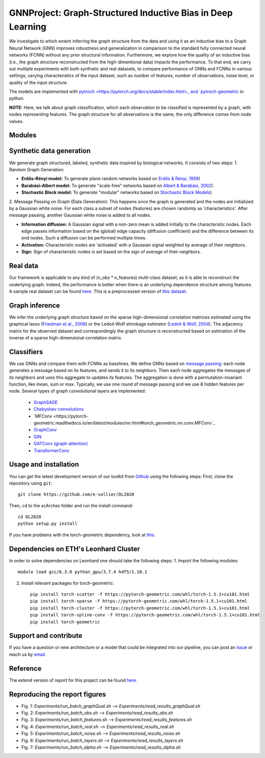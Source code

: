 


GNNProject: Graph-Structured Inductive Bias in Deep Learning
=========================================================================
.. raw:: html

We investigate to which extent inferring the graph structure from the data and using it as an inductive bias to a Graph Neural Network (GNN) improves robustness and generalization in comparison to the standard fully connected neural networks (FCNN) without any prior structural information. Furthermore, we explore how the quality of an inductive bias (i.e., the graph structure reconstructed from the high-dimentional data) impacts the performance. To that end, we carry out multiple experiments with both synthetic and real datasets, to compare performance of GNNs and FCNNs in various settings, varying characteristics of the input dataset, such as number of features, number of observations, noise level, or quality of the input structure. 

The models are implemented with `pytroch <https://pytorch.org/docs/stable/index.html>_ and `pytroch-geometric <https://pytorch-geometric.readthedocs.io/en/latest/>`_ in python.

**NOTE:** Here, we talk about graph classification, which each observation to be classified is represented by a graph, with nodes representing features. The graph structure for all observations is the same, the only difference comes from node values.


Modules
-------------------------------

Synthetic data generation
-----------
We generate graph structured, labeled, synthetic data inspired by biological networks. It consists of two steps:
1. Random Graph Generation:

- **Erdős–Rényi model:** To generate plane random networks based on `Erdős & Rényi, 1959 <https://en.wikipedia.org/wiki/Barabási–Albert_model>`_)

- **Barabási–Albert model:** To generate "scale-free" networks based on `Albert & Barabási, 2002 <https://en.wikipedia.org/wiki/Barabási–Albert_model>`_).

- **Stochastic Block model:** To generate "modular" networks based on `Stochastic Block Models <https://en.wikipedia.org/wiki/Stochastic_block_model>`_)

2. Message Passing on Graph (Data Generation):
This happens once the graph is generated and the nodes are initialized by a Gaussian white noise. For each class a subset of nodes (features) are chosen randomly as 'characteristics'. After message passing, another Gaussian white noise is added to all nodes.  

- **Information diffusion:** A Gaussian signal with a non-zero mean is added initially to the characteristic nodes. Each edge passes information based on the (global) edge capacity (diffusion coefficient) and the difference between its end nodes. Such a diffusion can be performed multiple times.

- **Activation:** Characteristic nodes are 'activated' with a Gaussian signal weighted by average of their neighbors. 

- **Sign:** Sign of characteristic nodes is set based on the sign of average of their neighbors. 

Real data
-----------
Our framework is applicable to any kind of (n_obs * n_features) multi-class dataset, as it is able to reconstruct the underlying graph. Indeed, the performance is better when there is an underlying dependence structure among features. A sample real dataset can be found `here <https://polybox.ethz.ch/index.php/s/12DdfFYADCetsNE>`_. This is a preprocessed version of `this dataset <https://www.ncbi.nlm.nih.gov/geo/query/acc.cgi?acc=GSE132044>`_.

Graph inference
-----------
We infer the underlying graph structure based on the sparse high-dimensional correlation matrices estimated using the graphical lasso (`Friedman et al., 2008 <https://en.wikipedia.org/wiki/Graphical_lasso>`_) or the Ledoit-Wolf shrinkage estimator (`Ledoit & Wolf, 2004 <https://en.wikipedia.org/wiki/Graphical_lasso>`_). The adjacency matrix for the observed dataset and correspondingly the graph structure is reconstructed based on estimation of the inverse of a sparse high-dimensional correlation matrix. 

Classifiers
-----------
We use GNNs and compare them with FCNNs as baselines. We define GNNs based on `message passing <https://pytorch-geometric.readthedocs.io/en/latest/notes/create_gnn.html>`_: each node generates a message based on its features, and sends it to its neighbors. Then each node aggregates the messages of its neighbors and uses this aggregate to updates its features. The aggregation is done with a permutation-invariant function, like mean, sum or max. Typically, we use one round of message passing and we use 8 hidden features per node. Several types of graph convolutional layers are implemented: 

 - `GraphSAGE <https://pytorch-geometric.readthedocs.io/en/latest/modules/nn.html#torch_geometric.nn.conv.SAGEConv>`_ 
 - `Chebyshev convolutions <https://pytorch-geometric.readthedocs.io/en/latest/modules/nn.html#torch_geometric.nn.conv.ChebConv>`_
 - `MFConv <https://pytorch-geometric.readthedocs.io/en/latest/modules/nn.html#torch_geometric.nn.conv.MFConv`_
 - `GraphConv <https://pytorch-geometric.readthedocs.io/en/latest/modules/nn.html#torch_geometric.nn.conv.GraphConv>`_ 
 - `GIN <https://pytorch-geometric.readthedocs.io/en/latest/modules/nn.html#torch_geometric.nn.conv.GINConv>`_ 
 - `GATConv (graph attention) <https://pytorch-geometric.readthedocs.io/en/latest/modules/nn.html#torch_geometric.nn.conv.GATConv>`_
 - `TransformerConv <https://pytorch-geometric.readthedocs.io/en/latest/modules/nn.html#torch_geometric.nn.conv.TransformerConv>`_


Usage and installation
-------------------------------
You can get the latest development version of our toolkit from `Github <https://github.com/e-sollier/DL2020/>`_ using the following steps:
First, clone the repository using ``git``::

    git clone https://github.com/e-sollier/DL2020

Then, ``cd`` to the scArches folder and run the install command::

    cd DL2020
    python setup.py install

If you have problems with the torch-geometric dependency, look at `this <https://pytorch-geometric.readthedocs.io/en/latest/notes/installation.html>`_. 

Dependencies on ETH's Leonhard Cluster
-----------
In order to solve dependencies on Leonhard one should take the following steps:
1. Import the following modules::

    module load gcc/6.3.0 python_gpu/3.7.4 hdf5/1.10.1

2. Install relevant packages for torch-geometric::
    
    pip install torch-scatter -f https://pytorch-geometric.com/whl/torch-1.5.1+cu101.html
    pip install torch-sparse -f https://pytorch-geometric.com/whl/torch-1.5.1+cu101.html
    pip install torch-cluster -f https://pytorch-geometric.com/whl/torch-1.5.1+cu101.html
    pip install torch-spline-conv -f https://pytorch-geometric.com/whl/torch-1.5.1+cu101.html
    pip install torch-geometric


Support and contribute
-------------------------------
If you have a question or new architecture or a model that could be integrated into our pipeline, you can
post an `issue <https://github.com/e-sollier/DL2020/issues/new>`__ or reach us by `email <mailto:eheidari@student.ethz.ch, esollier@student.ethz.ch, azagidull@student.ethz.ch>`_.

Reference
-------------------------------
The extend version of report for this project can be found `here <https://polybox.ethz.ch/index.php/s/FYnQKXRfeWoHlqO>`_.

Reproducing the report figures 
-----------
- Fig. 1: `Experiments/run_batch_graphQual.sh` --> `Experiments/read_results_graphQual.sh`
- Fig. 2: `Experiments/run_batch_obs.sh` --> `Experiments/read_results_obs.sh`
- Fig. 3: `Experiments/run_batch_features.sh` --> `Experiments/read_results_features.sh`
- Fig. 4: `Experiments/run_batch_real.sh` --> `Experiments/read_results_real.sh`
- Fig. 5: `Experiments/run_batch_noise.sh` --> `Experiments/read_results_noise.sh`
- Fig. 6: `Experiments/run_batch_layers.sh` --> `Experiments/read_results_layers.sh`
- Fig. 7: `Experiments/run_batch_alpha.sh` --> `Experiments/read_results_alpha.sh`



